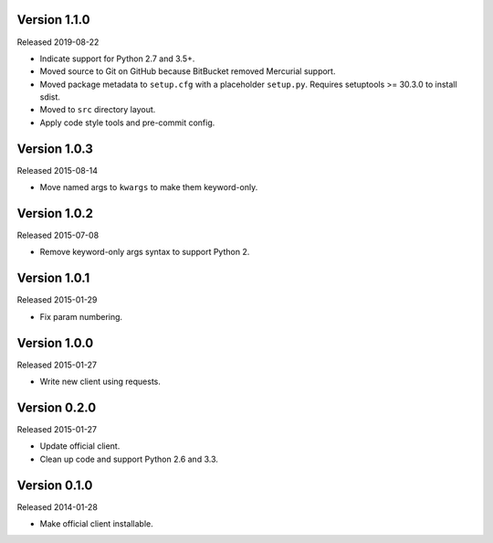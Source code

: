 Version 1.1.0
-------------

Released 2019-08-22

-   Indicate support for Python 2.7 and 3.5+.
-   Moved source to Git on GitHub because BitBucket removed Mercurial
    support.
-   Moved package metadata to ``setup.cfg`` with a placeholder
    ``setup.py``. Requires setuptools >= 30.3.0 to install sdist.
-   Moved to ``src`` directory layout.
-   Apply code style tools and pre-commit config.


Version 1.0.3
-------------

Released 2015-08-14

-   Move named args to ``kwargs`` to make them keyword-only.


Version 1.0.2
-------------

Released 2015-07-08

-   Remove keyword-only args syntax to support Python 2.


Version 1.0.1
-------------

Released 2015-01-29

-   Fix param numbering.


Version 1.0.0
-------------

Released 2015-01-27

-   Write new client using requests.


Version 0.2.0
-------------

Released 2015-01-27

-   Update official client.
-   Clean up code and support Python 2.6 and 3.3.


Version 0.1.0
-------------

Released 2014-01-28

-   Make official client installable.
